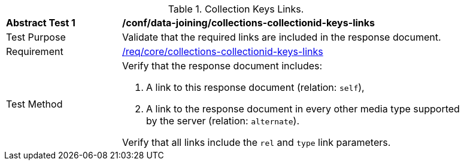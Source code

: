 [[ats_data_joining_collections-collectionid-keys-links]]
[width="90%",cols="2,6a"]
.Collection Keys Links.
|===
^|*Abstract Test {counter:ats-id}* |*/conf/data-joining/collections-collectionid-keys-links*
^|Test Purpose | Validate that the required links are included in the response document.
^|Requirement | <<req_core_collections-collectionid-keys-links,/req/core/collections-collectionid-keys-links>>
^|Test Method | 
Verify that the response document includes:

. A link to this response document (relation: `self`),

. A link to the response document in every other media type supported by the server (relation: `alternate`).

Verify that all links include the `rel` and `type` link parameters.
|===